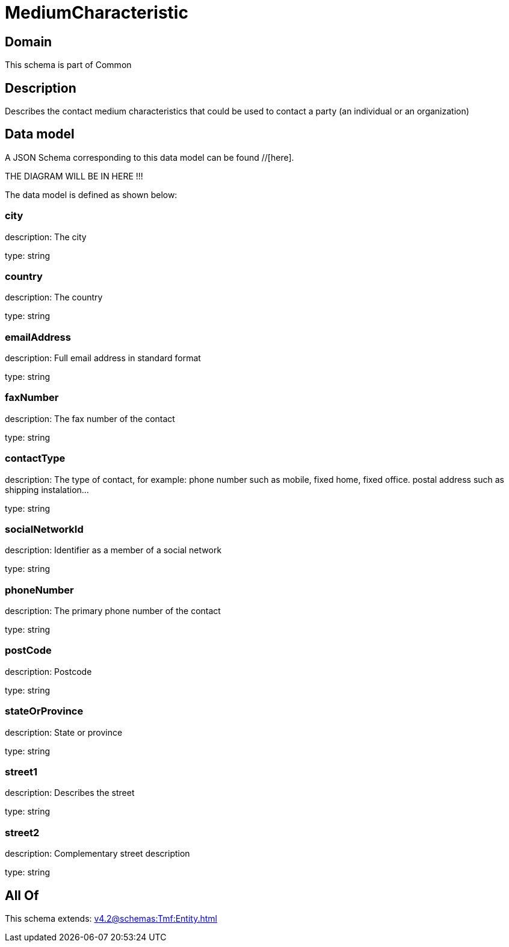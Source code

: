 = MediumCharacteristic

[#domain]
== Domain

This schema is part of Common

[#description]
== Description
Describes the contact medium characteristics that could be used to contact a party (an individual or an organization)


[#data_model]
== Data model

A JSON Schema corresponding to this data model can be found //[here].

THE DIAGRAM WILL BE IN HERE !!!


The data model is defined as shown below:


=== city
description: The city

type: string


=== country
description: The country

type: string


=== emailAddress
description: Full email address in standard format

type: string


=== faxNumber
description: The fax number of the contact

type: string


=== contactType
description: The type of contact, for example: phone number such as mobile, fixed home, fixed office. postal address such as shipping instalation…

type: string


=== socialNetworkId
description: Identifier as a member of a social network

type: string


=== phoneNumber
description: The primary phone number of the contact

type: string


=== postCode
description: Postcode

type: string


=== stateOrProvince
description: State or province

type: string


=== street1
description: Describes the street

type: string


=== street2
description: Complementary street description

type: string


[#all_of]
== All Of

This schema extends: xref:v4.2@schemas:Tmf:Entity.adoc[]
